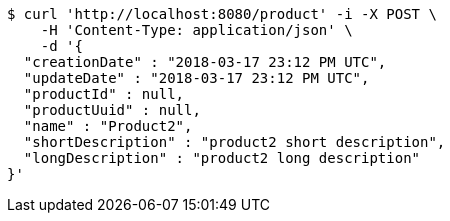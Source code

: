 [source,bash]
----
$ curl 'http://localhost:8080/product' -i -X POST \
    -H 'Content-Type: application/json' \
    -d '{
  "creationDate" : "2018-03-17 23:12 PM UTC",
  "updateDate" : "2018-03-17 23:12 PM UTC",
  "productId" : null,
  "productUuid" : null,
  "name" : "Product2",
  "shortDescription" : "product2 short description",
  "longDescription" : "product2 long description"
}'
----